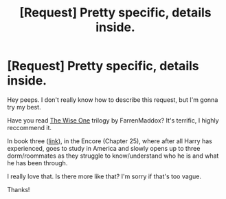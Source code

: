 #+TITLE: [Request] Pretty specific, details inside.

* [Request] Pretty specific, details inside.
:PROPERTIES:
:Score: 6
:DateUnix: 1478595043.0
:DateShort: 2016-Nov-08
:FlairText: Request
:END:
Hey peeps. I don't really know how to describe this request, but I'm gonna try my best.

Have you read [[https://www.fanfiction.net/s/4062601/1/The-Wise-One-Book-One-Becoming][The Wise One]] trilogy by FarrenMaddox? It's terrific, I highly reccommend it.

In book three ([[https://www.fanfiction.net/s/4711743/25/The-Wise-One-Book-Three-Being][link]]), in the Encore (Chapter 25), where after all Harry has experienced, goes to study in America and slowly opens up to three dorm/roommates as they struggle to know/understand who he is and what he has been through.

I really love that. Is there more like that? I'm sorry if that's too vague.

Thanks!

